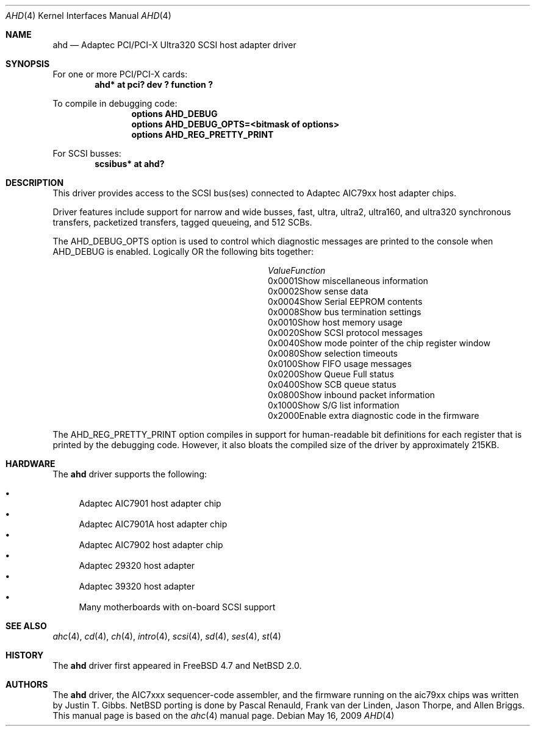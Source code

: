 .\"	$NetBSD: ahd.4,v 1.5 2009/05/17 06:45:47 wiz Exp $
.\"
.\" Copyright (c) 1995, 1996, 1997, 1998, 2000
.\" 	Justin T. Gibbs.  All rights reserved.
.\" Copyright (c) 2002
.\"	Scott Long.  All rights reserved.
.\"
.\" Redistribution and use in source and binary forms, with or without
.\" modification, are permitted provided that the following conditions
.\" are met:
.\" 1. Redistributions of source code must retain the above copyright
.\"    notice, this list of conditions and the following disclaimer.
.\" 2. Redistributions in binary form must reproduce the above copyright
.\"    notice, this list of conditions and the following disclaimer in the
.\"    documentation and/or other materials provided with the distribution.
.\" 3. The name of the author may not be used to endorse or promote products
.\"    derived from this software without specific prior written permission.
.\"
.\" THIS SOFTWARE IS PROVIDED BY THE AUTHOR ``AS IS'' AND ANY EXPRESS OR
.\" IMPLIED WARRANTIES, INCLUDING, BUT NOT LIMITED TO, THE IMPLIED WARRANTIES
.\" OF MERCHANTABILITY AND FITNESS FOR A PARTICULAR PURPOSE ARE DISCLAIMED.
.\" IN NO EVENT SHALL THE AUTHOR BE LIABLE FOR ANY DIRECT, INDIRECT,
.\" INCIDENTAL, SPECIAL, EXEMPLARY, OR CONSEQUENTIAL DAMAGES (INCLUDING, BUT
.\" NOT LIMITED TO, PROCUREMENT OF SUBSTITUTE GOODS OR SERVICES; LOSS OF USE,
.\" DATA, OR PROFITS; OR BUSINESS INTERRUPTION) HOWEVER CAUSED AND ON ANY
.\" THEORY OF LIABILITY, WHETHER IN CONTRACT, STRICT LIABILITY, OR TORT
.\" (INCLUDING NEGLIGENCE OR OTHERWISE) ARISING IN ANY WAY OUT OF THE USE OF
.\" THIS SOFTWARE, EVEN IF ADVISED OF THE POSSIBILITY OF SUCH DAMAGE.
.\"
.\" $FreeBSD: /repoman/r/ncvs/src/share/man/man4/ahd.4,v 1.5 2004/07/04 14:17:41 simon Exp $
.\"
.Dd May 16, 2009
.Dt AHD 4
.Os
.Sh NAME
.Nm ahd
.Nd Adaptec PCI/PCI-X Ultra320 SCSI host adapter driver
.Sh SYNOPSIS
For one or more PCI/PCI-X cards:
.\".Bd -ragged -offset indent -compact
.Cd "ahd* at pci? dev ? function ?"
.Pp
To compile in debugging code:
.Bd -ragged -offset indent -compact
.Cd options AHD_DEBUG
.Cd options AHD_DEBUG_OPTS=<bitmask of options>
.Cd options AHD_REG_PRETTY_PRINT
.Ed
.Pp
.\" To configure one or more controllers to assume the target role:
.\" .Bd -ragged -offset indent -compact
.\" .Cd options AHD_TMODE_ENABLE=<bitmask of units>
.\" .Ed
.\" .Pp
.\" For one or more
.\" .Tn SCSI
.\" busses:
.\" .Bd -ragged -offset indent -compact
.\" .Cd device scbus
.\" .Ed
For
.Tn SCSI
busses:
.Cd scsibus* at ahd?
.Sh DESCRIPTION
This driver provides access to the
.Tn SCSI
bus(ses) connected to Adaptec
.Tn AIC79xx
host adapter chips.
.Pp
Driver features include support for narrow and wide busses,
fast, ultra, ultra2, ultra160, and ultra320 synchronous transfers,
packetized transfers, tagged queueing,
.\" 512 SCB's, and target mode.
and 512 SCBs.
.Pp
The
.Dv AHD_DEBUG_OPTS
option is used to control which diagnostic messages are printed to the
console when
.Dv AHD_DEBUG
is enabled.
Logically OR the following bits together:
.Bl -column -offset indent '0x0001' 'Function'
.It Em Value Ta Em Function
.It 0x0001 Ta Show miscellaneous information
.It 0x0002 Ta Show sense data
.It 0x0004 Ta Show Serial EEPROM contents
.It 0x0008 Ta Show bus termination settings
.It 0x0010 Ta Show host memory usage
.It 0x0020 Ta Show SCSI protocol messages
.It 0x0040 Ta Show mode pointer of the chip register window
.It 0x0080 Ta Show selection timeouts
.It 0x0100 Ta Show FIFO usage messages
.It 0x0200 Ta Show Queue Full status
.It 0x0400 Ta Show SCB queue status
.It 0x0800 Ta Show inbound packet information
.It 0x1000 Ta Show S/G list information
.It 0x2000 Ta Enable extra diagnostic code in the firmware
.El
.Pp
The
.Dv AHD_REG_PRETTY_PRINT
option compiles in support for human-readable bit definitions for each register
that is printed by the debugging code.
However, it also bloats the compiled
size of the driver by approximately 215KB.
.\" .Pp
.\" Individual controllers may be configured to operate in the target role
.\" through the
.\" .Dv AHD_TMODE_ENABLE
.\" configuration option.
.\" The value assigned to this option should be a bitmap
.\" of all units where target mode is desired.
.\" For example, a value of 0x25 would enable target mode on units 0, 2, and 5.
.\" Note that target mode is only supported for ultra160 speeds and below.
.\" .Pp
.\" Per target configuration performed in the
.\" .Tn SCSI-Select
.\" menu, accessible at boot,
.\" is honored by this driver.
.\" This includes synchronous/asynchronous transfers,
.\" maximum synchronous negotiation rate, wide transfers, disconnection,
.\" and the host adapter's
.\" .Tn SCSI
.\" ID.
.Sh HARDWARE
The
.Nm
driver supports the following:
.Pp
.Bl -bullet -compact
.It
Adaptec
.Tn AIC7901
host adapter chip
.It
Adaptec
.Tn AIC7901A
host adapter chip
.It
Adaptec
.Tn AIC7902
host adapter chip
.It
Adaptec
.Tn 29320
host adapter
.It
Adaptec
.Tn 39320
host adapter
.It
Many motherboards with on-board
.Tn SCSI
support
.El
.Sh SEE ALSO
.Xr ahc 4 ,
.Xr cd 4 ,
.Xr ch 4 ,
.\" .Xr da 4 ,
.Xr intro 4 ,
.\" .Xr sa 4 ,
.Xr scsi 4 ,
.Xr sd 4 ,
.Xr ses 4 ,
.Xr st 4
.Sh HISTORY
The
.Nm
driver first appeared in
.Fx 4.7
and
.Nx 2.0 .
.Sh AUTHORS
The
.Nm
driver, the
.Tn AIC7xxx
sequencer-code assembler,
and the firmware running on the aic79xx chips was written by
.An Justin T. Gibbs .
.Nx
porting is done by Pascal Renauld, Frank van der Linden,
Jason Thorpe, and Allen Briggs.
This manual page is based on the
.Xr ahc 4
manual page.
.\" .Sh BUGS
.\" The current generation of 79xx chips do not support target mode in Ultra320
.\" mode.
.\" Target mode in general has not been well tested in this driver.
